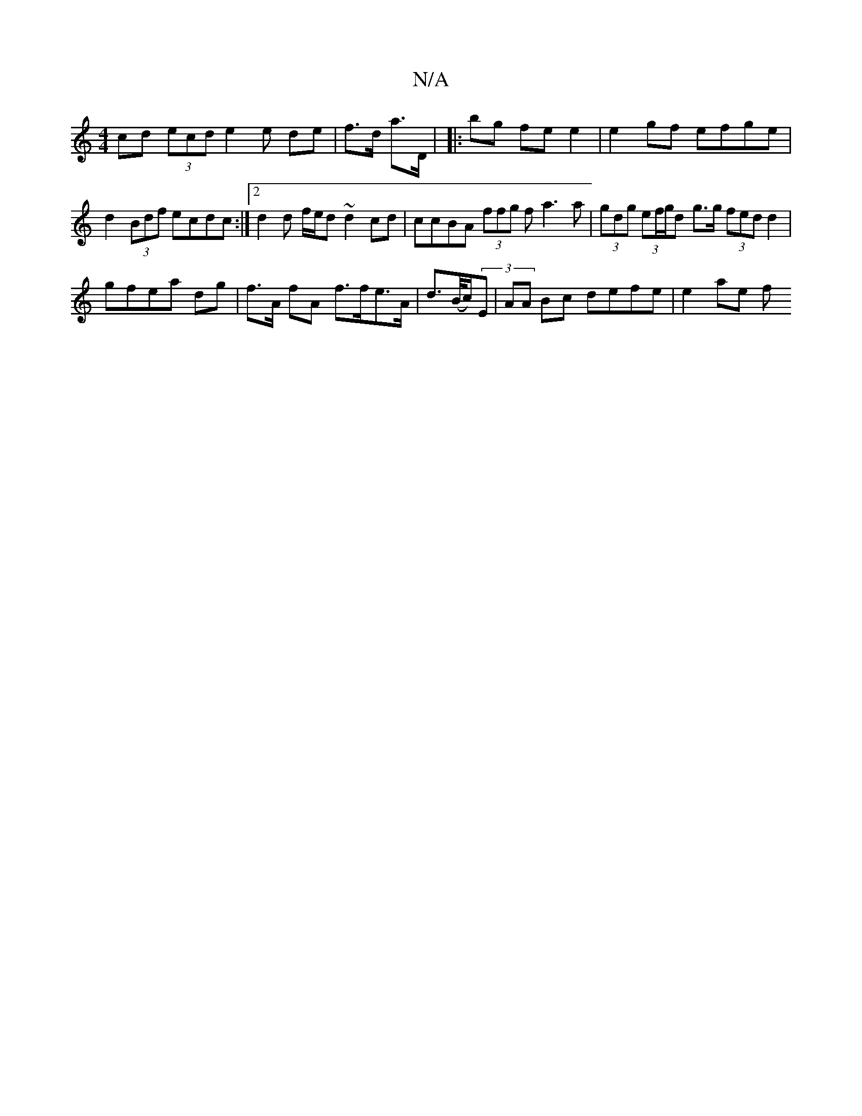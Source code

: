 X:1
T:N/A
M:4/4
R:N/A
K:Cmajor
cd (3 ecd e2 e de | f>d a>D |
|:bg fe e2 | e2 gf efge | d2 (3Bdf ecdc :|2 d2 d f/e/d ~d2 cd | ccBA (3ffg fa3 a | (3gdg (3ef/g/d g>g (3fed d2|!gfea dg|
f>A fA f>fe>A | d>(B/c/2)(3E | AA Bc defe| e2ae f